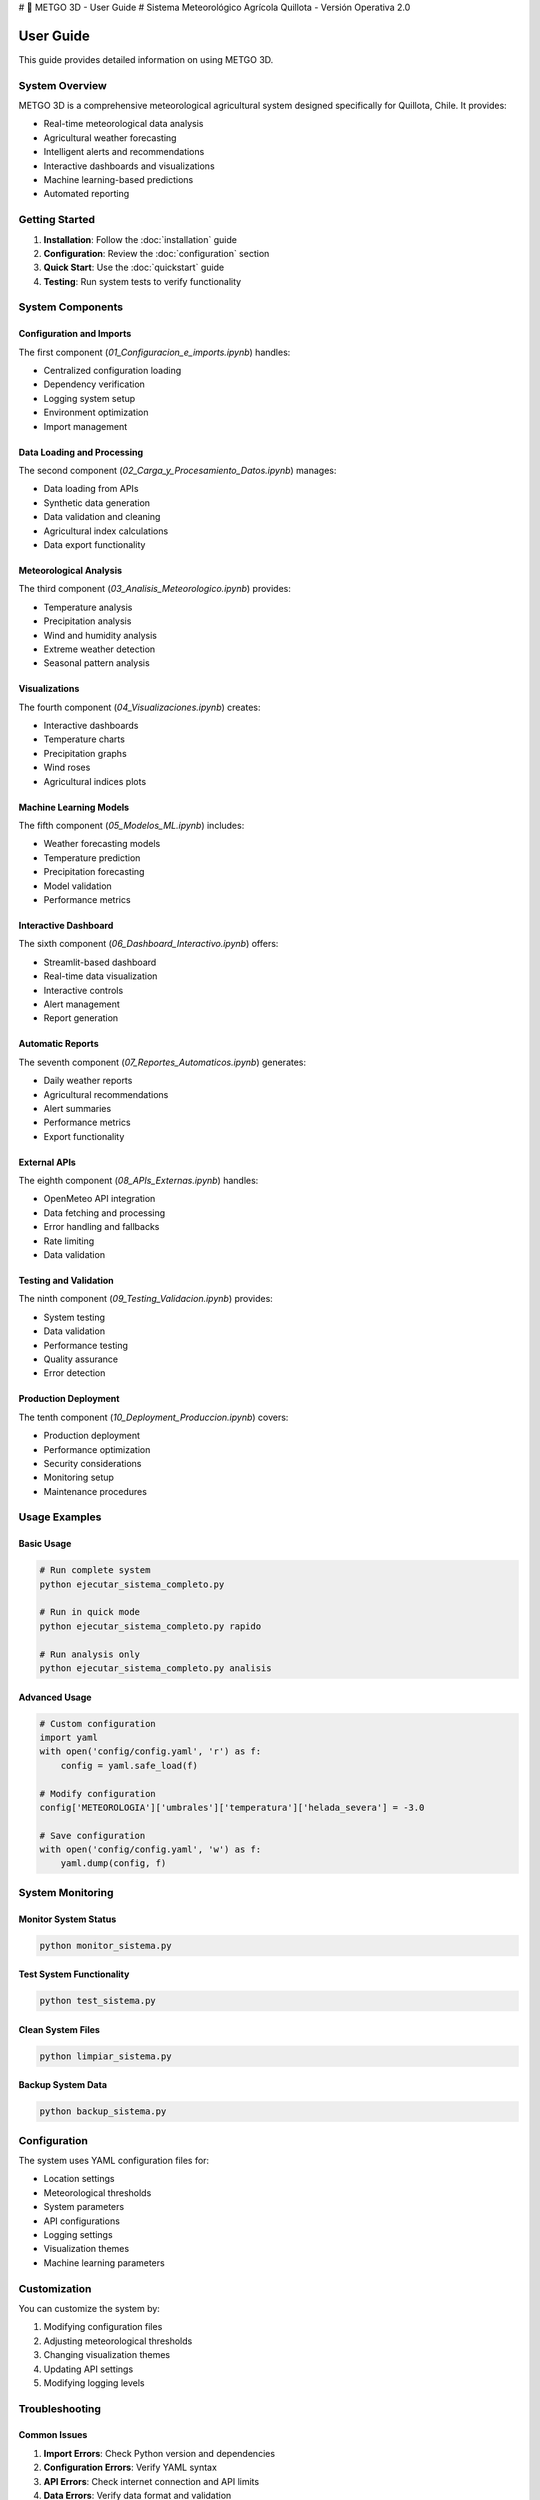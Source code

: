 # 🌾 METGO 3D - User Guide
# Sistema Meteorológico Agrícola Quillota - Versión Operativa 2.0

User Guide
==========

This guide provides detailed information on using METGO 3D.

System Overview
---------------

METGO 3D is a comprehensive meteorological agricultural system designed specifically for Quillota, Chile. It provides:

* Real-time meteorological data analysis
* Agricultural weather forecasting
* Intelligent alerts and recommendations
* Interactive dashboards and visualizations
* Machine learning-based predictions
* Automated reporting

Getting Started
---------------

1. **Installation**: Follow the :doc:`installation` guide
2. **Configuration**: Review the :doc:`configuration` section
3. **Quick Start**: Use the :doc:`quickstart` guide
4. **Testing**: Run system tests to verify functionality

System Components
-----------------

Configuration and Imports
~~~~~~~~~~~~~~~~~~~~~~~~~~

The first component (`01_Configuracion_e_imports.ipynb`) handles:

* Centralized configuration loading
* Dependency verification
* Logging system setup
* Environment optimization
* Import management

Data Loading and Processing
~~~~~~~~~~~~~~~~~~~~~~~~~~~~

The second component (`02_Carga_y_Procesamiento_Datos.ipynb`) manages:

* Data loading from APIs
* Synthetic data generation
* Data validation and cleaning
* Agricultural index calculations
* Data export functionality

Meteorological Analysis
~~~~~~~~~~~~~~~~~~~~~~~

The third component (`03_Analisis_Meteorologico.ipynb`) provides:

* Temperature analysis
* Precipitation analysis
* Wind and humidity analysis
* Extreme weather detection
* Seasonal pattern analysis

Visualizations
~~~~~~~~~~~~~~~

The fourth component (`04_Visualizaciones.ipynb`) creates:

* Interactive dashboards
* Temperature charts
* Precipitation graphs
* Wind roses
* Agricultural indices plots

Machine Learning Models
~~~~~~~~~~~~~~~~~~~~~~~~

The fifth component (`05_Modelos_ML.ipynb`) includes:

* Weather forecasting models
* Temperature prediction
* Precipitation forecasting
* Model validation
* Performance metrics

Interactive Dashboard
~~~~~~~~~~~~~~~~~~~~~~

The sixth component (`06_Dashboard_Interactivo.ipynb`) offers:

* Streamlit-based dashboard
* Real-time data visualization
* Interactive controls
* Alert management
* Report generation

Automatic Reports
~~~~~~~~~~~~~~~~~~

The seventh component (`07_Reportes_Automaticos.ipynb`) generates:

* Daily weather reports
* Agricultural recommendations
* Alert summaries
* Performance metrics
* Export functionality

External APIs
~~~~~~~~~~~~~~

The eighth component (`08_APIs_Externas.ipynb`) handles:

* OpenMeteo API integration
* Data fetching and processing
* Error handling and fallbacks
* Rate limiting
* Data validation

Testing and Validation
~~~~~~~~~~~~~~~~~~~~~~~

The ninth component (`09_Testing_Validacion.ipynb`) provides:

* System testing
* Data validation
* Performance testing
* Quality assurance
* Error detection

Production Deployment
~~~~~~~~~~~~~~~~~~~~~~~

The tenth component (`10_Deployment_Produccion.ipynb`) covers:

* Production deployment
* Performance optimization
* Security considerations
* Monitoring setup
* Maintenance procedures

Usage Examples
--------------

Basic Usage
~~~~~~~~~~~~

.. code-block:: python

   # Run complete system
   python ejecutar_sistema_completo.py

   # Run in quick mode
   python ejecutar_sistema_completo.py rapido

   # Run analysis only
   python ejecutar_sistema_completo.py analisis

Advanced Usage
~~~~~~~~~~~~~~~

.. code-block:: python

   # Custom configuration
   import yaml
   with open('config/config.yaml', 'r') as f:
       config = yaml.safe_load(f)

   # Modify configuration
   config['METEOROLOGIA']['umbrales']['temperatura']['helada_severa'] = -3.0

   # Save configuration
   with open('config/config.yaml', 'w') as f:
       yaml.dump(config, f)

System Monitoring
-----------------

Monitor System Status
~~~~~~~~~~~~~~~~~~~~~~

.. code-block:: bash

   python monitor_sistema.py

Test System Functionality
~~~~~~~~~~~~~~~~~~~~~~~~~~

.. code-block:: bash

   python test_sistema.py

Clean System Files
~~~~~~~~~~~~~~~~~~~

.. code-block:: bash

   python limpiar_sistema.py

Backup System Data
~~~~~~~~~~~~~~~~~~~

.. code-block:: bash

   python backup_sistema.py

Configuration
-------------

The system uses YAML configuration files for:

* Location settings
* Meteorological thresholds
* System parameters
* API configurations
* Logging settings
* Visualization themes
* Machine learning parameters

Customization
--------------

You can customize the system by:

1. Modifying configuration files
2. Adjusting meteorological thresholds
3. Changing visualization themes
4. Updating API settings
5. Modifying logging levels

Troubleshooting
---------------

Common Issues
~~~~~~~~~~~~~~

1. **Import Errors**: Check Python version and dependencies
2. **Configuration Errors**: Verify YAML syntax
3. **API Errors**: Check internet connection and API limits
4. **Data Errors**: Verify data format and validation
5. **Performance Issues**: Check system resources

Getting Help
~~~~~~~~~~~~~

1. Check the :doc:`troubleshooting` section
2. Review system logs
3. Run diagnostic tests
4. Check system status
5. Consult documentation

Best Practices
--------------

1. **Regular Backups**: Create backups regularly
2. **System Monitoring**: Monitor system status
3. **Data Validation**: Validate data quality
4. **Error Handling**: Handle errors gracefully
5. **Performance Optimization**: Optimize for performance

For more information, see the complete documentation.
